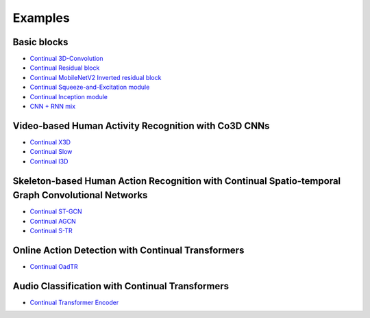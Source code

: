 Examples
====

Basic blocks
------------
- `Continual 3D-Convolution <https://github.com/LukasHedegaard/continual-inference/blob/e4bc1e54ed3e570757d41cd657464851e8ec118b/tests/continual/test_example.py#L19>`_
- `Continual Residual block <https://github.com/LukasHedegaard/continual-inference/blob/e4bc1e54ed3e570757d41cd657464851e8ec118b/tests/continual/test_example.py#L44>`_
- `Continual MobileNetV2 Inverted residual block <https://github.com/LukasHedegaard/continual-inference/blob/e4bc1e54ed3e570757d41cd657464851e8ec118b/tests/continual/test_example.py#L65>`_
- `Continual Squeeze-and-Excitation module <https://github.com/LukasHedegaard/continual-inference/blob/e4bc1e54ed3e570757d41cd657464851e8ec118b/tests/continual/test_example.py#L161>`_
- `Continual Inception module <https://github.com/LukasHedegaard/continual-inference/blob/e4bc1e54ed3e570757d41cd657464851e8ec118b/tests/continual/test_example.py#L88>`_
- `CNN + RNN mix <https://github.com/LukasHedegaard/continual-inference/blob/1f304dc3c750521ec1f6c0807ce1d7b93ef20723/tests/continual/test_container.py#L14>`_

Video-based Human Activity Recognition with Co3D CNNs
-----------
- `Continual X3D <https://github.com/LukasHedegaard/co3d/blob/main/models/cox3d/>`_
- `Continual Slow <https://github.com/LukasHedegaard/co3d/blob/main/models/coslow/>`_
- `Continual I3D <https://github.com/LukasHedegaard/co3d/blob/main/models/coi3d/>`_

Skeleton-based Human Action Recognition with Continual Spatio-temporal Graph Convolutional Networks
-----------
- `Continual ST-GCN <https://github.com/LukasHedegaard/continual-skeletons/blob/main/models/cost_gcn_mod/cost_gcn_mod.py>`_
- `Continual AGCN <https://github.com/LukasHedegaard/continual-skeletons/blob/main/models/coa_gcn_mod/coa_gcn_mod.py>`_
- `Continual S-TR <https://github.com/LukasHedegaard/continual-skeletons/blob/main/models/cos_tr_mod/cos_tr_mod.py>`_

Online Action Detection with Continual Transformers
-----------
- `Continual OadTR <https://github.com/LukasHedegaard/CoOadTR>`_

Audio Classification with Continual Transformers
-----------
- `Continual Transformer Encoder <https://gitlab.au.dk/maleci/continual-transformer-audio-classification>`_